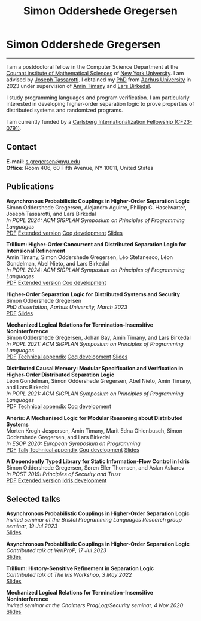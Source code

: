 #+TITLE: Simon Oddershede Gregersen
#+AUTHOR: Simon Oddershede Gregersen
#+EMAIL: s.gregersen@nyu.edu
#+OPTIONS: toc:nil num:0
#+OPTIONS: author:nil creator:nil
#+OPTIONS: html-style:nil html-scripts:nil
#+HTML_DOCTYPE: html5
#+HTML_HEAD: <link rel="stylesheet" type="text/css" href="org.css" />

* Simon Oddershede Gregersen
  -----
  #+ATTR_HTML: :style float: right; margin: 0 0 20px 20px; text-align: right;
  #+begin_sidebar
  #+ATTR_HTML: :style border-radius: 2%; width: 200px;
  [[./photo.jpg]]
  #+end_sidebar

  I am a postdoctoral fellow in the Computer Science Department at the [[https://cims.nyu.edu][Courant institute of Mathematical Sciences]] of [[https://www.nyu.edu][New York University]].
  I am advised by [[https://cs.nyu.edu/~jt4767/][Joseph Tassarotti]].  
  I obtained my [[https://pure.au.dk/portal/en/publications/higherorder-separation-logic-for-distributed-systems-and-security(ff07ec22-10d5-4e8e-86da-3e2a5609b2bd).html][PhD]] from [[http://au.dk][Aarhus University]] in 2023 under supervision of [[https://cs.au.dk/~timany][Amin Timany]] and [[http://cs.au.dk/~birke/][Lars Birkedal]].

  I study programming languages and program verification.
  I am particularly interested in developing higher-order separation logic to prove properties of distributed systems and randomized programs.

  I am currently funded by a [[https://www.carlsbergfondet.dk/en/Bevillingshaver/Formidling/Bevillingsoversigt/CF23_0791_Simon-Oddershede-Gregersen][Carlsberg Internationalization Fellowship (CF23-0791)]].

** Contact
   *E-mail*: [[mailto:s.gregersen@nyu.edu][s.gregersen@nyu.edu]] \\
   *Office*: Room 406, 60 Fifth Avenue, NY 10011, United States

  [[https://orcid.org/0000-0001-6045-5232][file:orcid.png]]
  [[https://github.com/simongregersen][file:github.png]]
  [[https://scholar.google.com/citations?user=I-ltakEAAAAJ][file:scholar.png]]

# ** Manuscripts
#    #+begin_pubs

#    #+end_pubs

** Publications
   #+begin_pubs
   *Asynchronous Probabilistic Couplings in Higher-Order Separation Logic* \\
   Simon Oddershede Gregersen, Alejandro Aguirre, Philipp G. Haselwarter, Joseph Tassarotti, and Lars Birkedal \\
   /In POPL 2024: ACM SIGPLAN Symposium on Principles of Programming Languages/ \\
   [[./papers/2024-clutch.pdf][PDF]] [[https://arxiv.org/abs/2301.10061][Extended version]] [[https://github.com/logsem/clutch][Coq development]] [[./slides/2024-popl.pdf][Slides]]

   *Trillium: Higher-Order Concurrent and Distributed Separation Logic for Intensional Refinement* \\
   Amin Timany, Simon Oddershede Gregersen, Léo Stefanesco, Léon Gondelman, Abel Nieto, and Lars Birkedal \\
   /In POPL 2024: ACM SIGPLAN Symposium on Principles of Programming Languages/ \\
   [[./papers/2024-trillium.pdf][PDF]] [[https://arxiv.org/abs/2109.07863][Extended version]] [[https://github.com/logsem/trillium][Coq development]]

   *Higher-Order Separation Logic for Distributed Systems and Security* \\
   Simon Oddershede Gregersen \\
   /PhD dissertation, Aarhus University, March 2023/ \\
   [[./papers/2023-thesis.pdf][PDF]] [[./slides/2023-phd-defence.pdf][Slides]]

   *Mechanized Logical Relations for Termination-Insensitive Noninterference* \\
   Simon Oddershede Gregersen, Johan Bay, Amin Timany, and Lars Birkedal \\
   /In POPL 2021: ACM SIGPLAN Symposium on Principles of Programming Languages/ \\
   [[./papers/2021-tiniris.pdf][PDF]] [[./papers/2021-tiniris-appendix.pdf][Technical appendix]] [[https://github.com/logsem/iris-tini][Coq development]] [[./slides/2021-popl.pdf][Slides]]

   *Distributed Causal Memory: Modular Specification and Verification in Higher-Order Distributed Separation Logic* \\
   Léon Gondelman, Simon Oddershede Gregersen, Abel Nieto, Amin Timany, and Lars Birkedal \\
   /In POPL 2021: ACM SIGPLAN Symposium on Principles of Programming Languages/ \\
   [[./papers/2021-ccddb.pdf][PDF]] [[./papers/2021-ccddb-appendix.pdf][Technical appendix]] [[https://doi.org/10.5281/zenodo.4066607][Coq development]]

   *Aneris: A Mechanised Logic for Modular Reasoning about Distributed Systems* \\
   Morten Krogh-Jespersen, Amin Timany, Marit Edna Ohlenbusch, Simon Oddershede Gregersen, and Lars Birkedal \\
   /In ESOP 2020: European Symposium on Programming/ \\
   [[./papers/2020-esop-aneris-final.pdf][PDF]] [[https://www.morressier.com/article/aneris-mechanised-logic-modular-reasoning-distributed-systems/604907f41a80aac83ca25d44][Talk]] [[./papers/2020-esop-aneris-final-appendix.pdf][Technical appendix]] [[https://github.com/logsem/aneris][Coq development]] [[./slides/2021-esop.pdf][Slides]]

   *A Dependently Typed Library for Static Information-Flow Control in Idris* \\
   Simon Oddershede Gregersen, Søren Eller Thomsen, and Aslan Askarov \\
   /In POST 2019: Principles of Security and Trust/ \\
   [[./papers/2019-post-depsec.pdf][PDF]] [[./papers/2019-post-depsec-full.pdf][Extended version]] [[https://github.com/simongregersen/DepSec][Idris development]]
   #+end_pubs

** Selected talks
   #+begin_pubs
   *Asynchronous Probabilistic Couplings in Higher-Order Separation Logic* \\
   /Invited seminar at the Bristol Programming Languages Research group seminar, 19 Jul 2023/ \\
   [[./slides/2023-bristol.pdf][Slides]]

   *Asynchronous Probabilistic Couplings in Higher-Order Separation Logic* \\
   /Contributed talk at VeriProP, 17 Jul 2023/ \\
   [[./slides/2023-veriprop.pdf][Slides]]

   *Trillium: History-Sensitive Refinement in Separation Logic* \\
   /Contributed talk at The Iris Workshop, 3 May 2022/ \\
   [[./slides/2022-iris-workshop.pdf][Slides]]

   *Mechanized Logical Relations for Termination-Insensitive Noninterference* \\
   /Invited seminar at the Chalmers ProgLog/Security seminar, 4 Nov 2020/ \\
   [[./slides/2020-chalmers.pdf][Slides]]
   #+end_pubs

# ** Teaching
#   - Teaching assistant for Compilation with [[http://askarov.net][Aslan Askarov]] (BSc course, [[https://kursuskatalog.au.dk/en/course/100489/Compilation][2020]])
#   - Guest lecturer in Program Analysis and Verification (MSc course, [[https://kursuskatalog.au.dk/en/course/92807/Program-Analysis-and-Verification][2019]]) on
#     /Concurrency and Invariants/
#   - Guest lecturer in Language-Based Security (MSc course, [[https://kursuskatalog.au.dk/en/course/82764/Language-Based-Security][2019]]) on /Spectre and
#     Meltdown/
#   - Teaching assistant for Programming Languages with [[https://cs.au.dk/~amoeller][Anders Møller]] (BSc
#     course, [[https://kursuskatalog.au.dk/en/course/72475/Programming-Languages][2018]], [[https://kursuskatalog.au.dk/en/course/82755/Programming-Languages][2019]], [[https://kursuskatalog.au.dk/en/course/111642/Programming-Languages][2022]])
#   - Teaching assistant for Functional Programming with [[http://users-cs.au.dk/spitters/][Bas Spitters]] (MSc
#     course, [[https://kursuskatalog.au.dk/en/course/82741/Functional-Programming][2018]])
